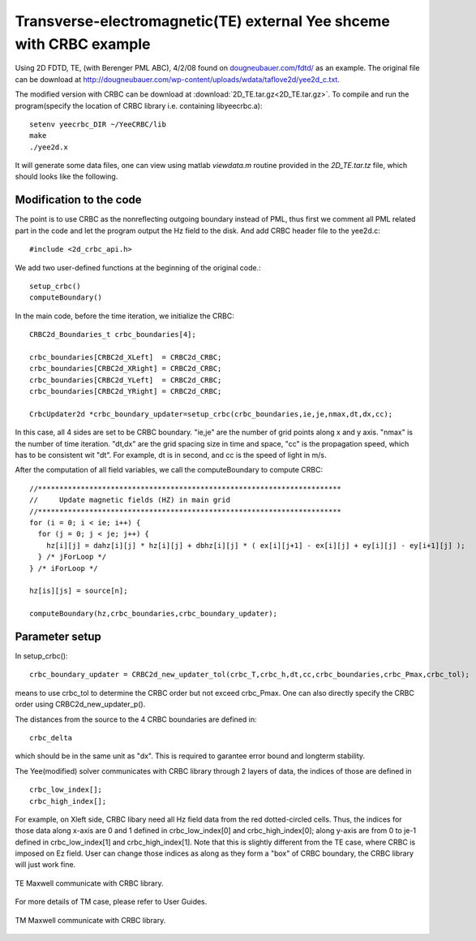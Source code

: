 Transverse-electromagnetic(TE) external Yee shceme with CRBC example
=====================================================================

Using 2D FDTD, TE, (with Berenger PML ABC), 4/2/08 found on `dougneubauer.com/fdtd/ <http://dougneubauer.com/fdtd/>`_ as an example. The original file can be download at `<http://dougneubauer.com/wp-content/uploads/wdata/taflove2d/yee2d_c.txt>`_. 

The modified version with CRBC can be download at :download:`2D_TE.tar.gz<2D_TE.tar.gz>`.
To compile and run the program(specify the location of CRBC library i.e. containing libyeecrbc.a)::

  setenv yeecrbc_DIR ~/YeeCRBC/lib
  make
  ./yee2d.x

It will generate some data files, one can view using matlab *viewdata.m* routine provided in the *2D_TE.tar.tz* file, which should looks like the following.

.. image:: myimage640.gif


Modification to the code
------------------------

The point is to use CRBC as the nonreflecting outgoing boundary instead of PML, thus first we comment all PML related part in the code and let the program output the Hz field to the disk. And add CRBC header file to the yee2d.c::

  #include <2d_crbc_api.h>

We add two user-defined functions at the beginning of the original code.::

  setup_crbc()
  computeBoundary()

In the main code, before the time iteration, we initialize the CRBC::

  CRBC2d_Boundaries_t crbc_boundaries[4];

  crbc_boundaries[CRBC2d_XLeft]  = CRBC2d_CRBC;
  crbc_boundaries[CRBC2d_XRight] = CRBC2d_CRBC;
  crbc_boundaries[CRBC2d_YLeft]  = CRBC2d_CRBC;
  crbc_boundaries[CRBC2d_YRight] = CRBC2d_CRBC;

  CrbcUpdater2d *crbc_boundary_updater=setup_crbc(crbc_boundaries,ie,je,nmax,dt,dx,cc);

In this case, all 4 sides are set to be CRBC boundary. "ie,je" are the number of grid points along x and y axis. "nmax" is the number of time iteration. "dt,dx" are the grid spacing size in time and space, "cc" is the propagation speed, which has to be consistent wit "dt". For example, dt is in second, and cc is the speed of light in m/s.

After the computation of all field variables, we call the computeBoundary to compute CRBC::

  //***********************************************************************
  //     Update magnetic fields (HZ) in main grid
  //***********************************************************************
  for (i = 0; i < ie; i++) { 
    for (j = 0; j < je; j++) {
      hz[i][j] = dahz[i][j] * hz[i][j] + dbhz[i][j] * ( ex[i][j+1] - ex[i][j] + ey[i][j] - ey[i+1][j] );
    } /* jForLoop */     
  } /* iForLoop */     

  hz[is][js] = source[n];

  computeBoundary(hz,crbc_boundaries,crbc_boundary_updater); 


Parameter setup
---------------

In setup_crbc()::

  crbc_boundary_updater = CRBC2d_new_updater_tol(crbc_T,crbc_h,dt,cc,crbc_boundaries,crbc_Pmax,crbc_tol);

means to use crbc_tol to determine the CRBC order but not exceed crbc_Pmax. One can also directly specify the CRBC order using CRBC2d_new_updater_p().

The distances from the source to the 4 CRBC boundaries are defined in::

  crbc_delta
  
which should be in the same unit as "dx". This is required to garantee error bound and longterm stability.

The Yee(modified) solver communicates with CRBC library through 2 layers of data, the indices of those are defined in ::

  crbc_low_index[];
  crbc_high_index[];

For example, on Xleft side, CRBC libary need all Hz field data from the red dotted-circled cells. Thus, the indices for those data along x-axis are 0 and 1 defined in crbc_low_index[0] and crbc_high_index[0]; along y-axis are from 0 to je-1 defined in crbc_low_index[1] and crbc_high_index[1]. Note that this is slightly different from the TE case, where CRBC is imposed on Ez field. User can change those indices as along as they form a "box" of CRBC boundary, the CRBC library will just work fine.

.. _fig_2D_TE:
.. figure:: TE_grid.png
   :align: center
   :figwidth: 100 %
   :width: 100 %
   :alt: 2D mesh for TE

   TE Maxwell communicate with CRBC library.

For more details of TM case, please refer to User Guides.

.. _fig_2D_TM:
.. figure:: TM_grid.png
   :align: center
   :figwidth: 100 %
   :width: 100 %
   :alt: 2D mesh for TM

   TM Maxwell communicate with CRBC library.
